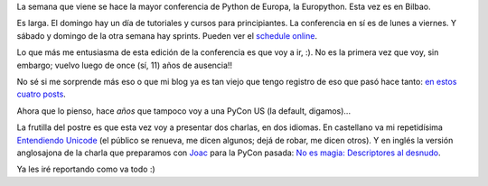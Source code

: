 .. title: Europython, otra vez
.. date: 2016-07-13 01:03:06
.. tags: Python, viaje, conferencia, Bilbao

La semana que viene se hace la mayor conferencia de Python de Europa, la Europython. Esta vez es en Bilbao.

Es larga. El domingo hay un día de tutoriales y cursos para principiantes. La conferencia en sí es de lunes a viernes. Y sábado y domingo de la otra semana hay sprints. Pueden ver el `schedule online <https://ep2016.europython.eu/p3/schedule/ep2016/>`_.

.. image:: /images/europython-2016-logo.png

Lo que más me entusiasma de esta edición de la conferencia es que voy a ir, :). No es la primera vez que voy, sin embargo; vuelvo luego de once (sí, 11) años de ausencia!!

No sé si me sorprende más eso o que mi blog ya es tan viejo que tengo registro de eso que pasó hace tanto: `en <http://www.taniquetil.com.ar/plog/post/1/55>`_ `estos <http://www.taniquetil.com.ar/plog/post/1/56>`_ `cuatro <http://www.taniquetil.com.ar/plog/post/1/58>`_ `posts <http://www.taniquetil.com.ar/plog/post/1/60>`_.

Ahora que lo pienso, hace *años* que tampoco voy a una PyCon US (la default, digamos)...

La frutilla del postre es que esta vez voy a presentar dos charlas, en dos idiomas. En castellano va mi repetidísima `Entendiendo Unicode <http://www.taniquetil.com.ar/homedevel/presents/unicode.odp>`_ (el público se renueva, me dicen algunos; dejá de robar, me dicen otros). Y en inglés la versión anglosajona de la charla que preparamos con `Joac <https://twitter.com/_joac>`_ para la PyCon pasada: `No es magia: Descriptores al desnudo <https://docs.google.com/presentation/d/1cSSwG_kpfg7DsvytUkhs_NPzcFZfOJ4Cj49LTKkKELM>`_.

Ya les iré reportando como va todo :)
